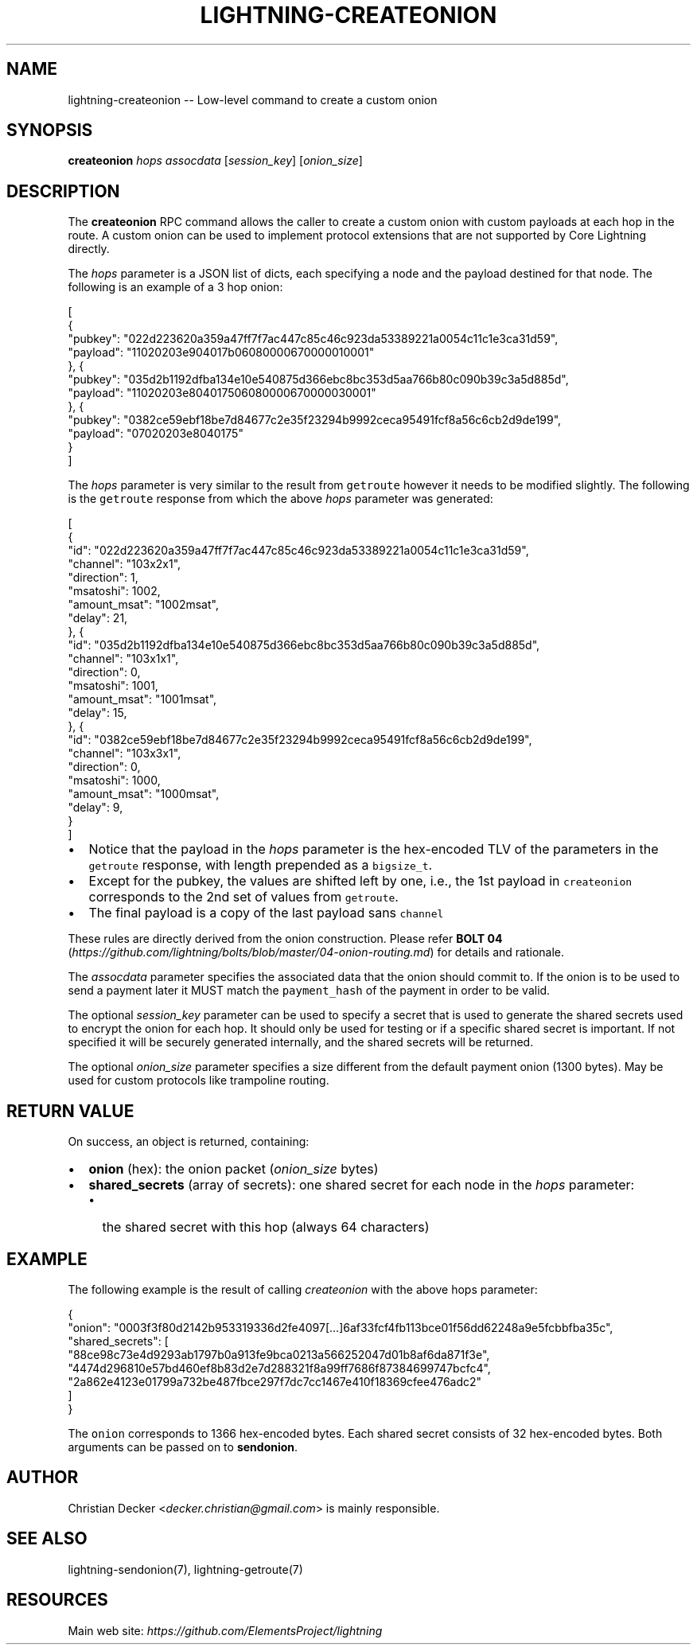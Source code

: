 .\" -*- mode: troff; coding: utf-8 -*-
.TH "LIGHTNING-CREATEONION" "7" "" "Core Lightning 22.11rc1" ""
.SH NAME
lightning-createonion -- Low-level command to create a custom onion
.SH SYNOPSIS
\fBcreateonion\fR \fIhops\fR \fIassocdata\fR [\fIsession_key\fR] [\fIonion_size\fR]
.SH DESCRIPTION
The \fBcreateonion\fR RPC command allows the caller to create a custom onion
with custom payloads at each hop in the route. A custom onion can be used to
implement protocol extensions that are not supported by Core Lightning directly.
.PP
The \fIhops\fR parameter is a JSON list of dicts, each specifying a node and the
payload destined for that node. The following is an example of a 3 hop onion:
.LP
.EX
[
    {
        \(dqpubkey\(dq: \(dq022d223620a359a47ff7f7ac447c85c46c923da53389221a0054c11c1e3ca31d59\(dq,
        \(dqpayload\(dq: \(dq11020203e904017b06080000670000010001\(dq
    }, {
        \(dqpubkey\(dq: \(dq035d2b1192dfba134e10e540875d366ebc8bc353d5aa766b80c090b39c3a5d885d\(dq,
        \(dqpayload\(dq: \(dq11020203e804017506080000670000030001\(dq
    }, {
        \(dqpubkey\(dq: \(dq0382ce59ebf18be7d84677c2e35f23294b9992ceca95491fcf8a56c6cb2d9de199\(dq,
        \(dqpayload\(dq: \(dq07020203e8040175\(dq
    }
]
.EE
.PP
The \fIhops\fR parameter is very similar to the result from \fCgetroute\fR however it
needs to be modified slightly. The following is the \fCgetroute\fR response from
which the above \fIhops\fR parameter was generated:
.LP
.EX
[
    {
        \(dqid\(dq: \(dq022d223620a359a47ff7f7ac447c85c46c923da53389221a0054c11c1e3ca31d59\(dq,
        \(dqchannel\(dq: \(dq103x2x1\(dq,
        \(dqdirection\(dq: 1,
        \(dqmsatoshi\(dq: 1002,
        \(dqamount_msat\(dq: \(dq1002msat\(dq,
        \(dqdelay\(dq: 21,
    }, {
        \(dqid\(dq: \(dq035d2b1192dfba134e10e540875d366ebc8bc353d5aa766b80c090b39c3a5d885d\(dq,
        \(dqchannel\(dq: \(dq103x1x1\(dq,
        \(dqdirection\(dq: 0,
        \(dqmsatoshi\(dq: 1001,
        \(dqamount_msat\(dq: \(dq1001msat\(dq,
        \(dqdelay\(dq: 15,
    }, {
        \(dqid\(dq: \(dq0382ce59ebf18be7d84677c2e35f23294b9992ceca95491fcf8a56c6cb2d9de199\(dq,
        \(dqchannel\(dq: \(dq103x3x1\(dq,
        \(dqdirection\(dq: 0,
        \(dqmsatoshi\(dq: 1000,
        \(dqamount_msat\(dq: \(dq1000msat\(dq,
        \(dqdelay\(dq: 9,
    }
]
.EE
.IP "\(bu" 2
Notice that the payload in the \fIhops\fR parameter is the hex-encoded TLV
of the parameters in the \fCgetroute\fR response, with length prepended as a \fCbigsize_t\fR.
.if n \
.sp -1
.if t \
.sp -0.25v
.IP "\(bu" 2
Except for the pubkey, the values are shifted left by one, i.e., the 1st
payload in \fCcreateonion\fR corresponds to the 2nd set of values from \fCgetroute\fR.
.if n \
.sp -1
.if t \
.sp -0.25v
.IP "\(bu" 2
The final payload is a copy of the last payload sans \fCchannel\fR
.LP
These rules are directly derived from the onion construction. Please refer
\fBBOLT 04\fR (\fIhttps://github.com/lightning/bolts/blob/master/04-onion-routing.md\fR) for details and rationale.
.PP
The \fIassocdata\fR parameter specifies the associated data that the onion should
commit to. If the onion is to be used to send a payment later it MUST match
the \fCpayment_hash\fR of the payment in order to be valid.
.PP
The optional \fIsession_key\fR parameter can be used to specify a secret that is
used to generate the shared secrets used to encrypt the onion for each hop. It
should only be used for testing or if a specific shared secret is
important. If not specified it will be securely generated internally, and the
shared secrets will be returned.
.PP
The optional \fIonion_size\fR parameter specifies a size different from the default
payment onion (1300 bytes). May be used for custom protocols like trampoline
routing.
.SH RETURN VALUE
On success, an object is returned, containing:
.IP "\(bu" 2
\fBonion\fR (hex): the onion packet (\fIonion_size\fR bytes)
.if n \
.sp -1
.if t \
.sp -0.25v
.IP "\(bu" 2
\fBshared_secrets\fR (array of secrets): one shared secret for each node in the \fIhops\fR parameter:
.RS
.IP "\(bu" 2
the shared secret with this hop (always 64 characters)
.RE
.SH EXAMPLE
The following example is the result of calling \fIcreateonion\fR with the
above hops parameter:
.LP
.EX
{
    \(dqonion\(dq: \(dq0003f3f80d2142b953319336d2fe4097[...]6af33fcf4fb113bce01f56dd62248a9e5fcbbfba35c\(dq,
    \(dqshared_secrets\(dq: [
        \(dq88ce98c73e4d9293ab1797b0a913fe9bca0213a566252047d01b8af6da871f3e\(dq,
        \(dq4474d296810e57bd460ef8b83d2e7d288321f8a99ff7686f87384699747bcfc4\(dq,
        \(dq2a862e4123e01799a732be487fbce297f7dc7cc1467e410f18369cfee476adc2\(dq
    ]
}
.EE
.PP
The \fConion\fR corresponds to 1366 hex-encoded bytes. Each shared secret consists
of 32 hex-encoded bytes. Both arguments can be passed on to \fBsendonion\fR.
.SH AUTHOR
Christian Decker <\fIdecker.christian@gmail.com\fR> is mainly responsible.
.SH SEE ALSO
lightning-sendonion(7), lightning-getroute(7)
.SH RESOURCES
Main web site: \fIhttps://github.com/ElementsProject/lightning\fR
\" SHA256STAMP:37dc86837320f24a515c7d0e8af346c7f8626574f8e38db2d43c66c9c7504543
